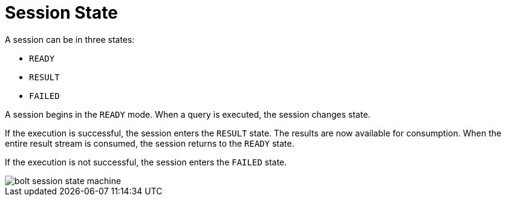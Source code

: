 [[session-state]]
= Session State

A session can be in three states:

* `READY`
* `RESULT`
* `FAILED`

A session begins in the `READY` mode.
When a query is executed, the session changes state.

If the execution is successful, the session enters the `RESULT` state.
The results are now available for consumption.
When the entire result stream is consumed, the session returns to the `READY` state.

If the execution is not successful, the session enters the `FAILED` state.

// TODO:
// 1) How does the user handle the failed state?
// 2) Document the `IGNORED` that happens when client has not acknowledged `FAILED` state.

image::bolt-session-state-machine.svg[]
